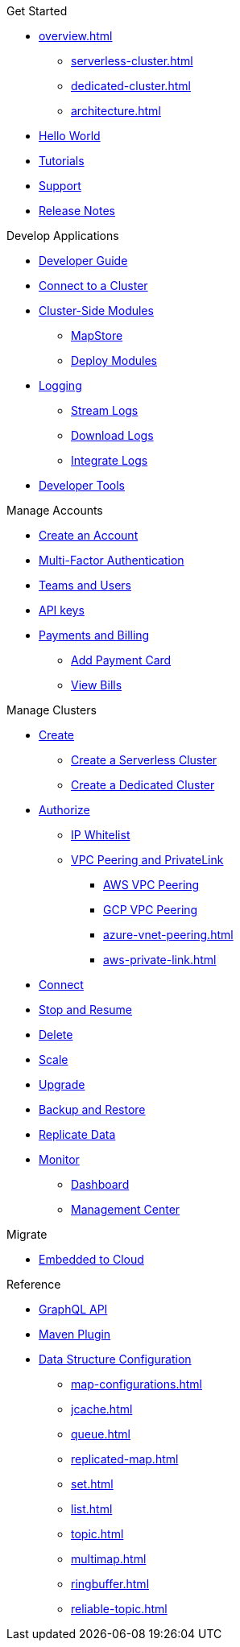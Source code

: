 .Get Started
* xref:overview.adoc[]
** xref:serverless-cluster.adoc[]
** xref:dedicated-cluster.adoc[]
** xref:architecture.adoc[]
* xref:get-started.adoc[Hello World]
* xref:tutorials.adoc[Tutorials]
* xref:support.adoc[Support]
* xref:release-notes.adoc[Release Notes]

.Develop Applications
* xref:developer-guide.adoc[Developer Guide]
* xref:connect-to-cluster.adoc[Connect to a Cluster]
* xref:cluster-side-modules.adoc[Cluster-Side Modules]
** xref:maploader-and-mapstore.adoc[MapStore]
** xref:custom-classes-upload.adoc[Deploy Modules]
* xref:logging.adoc[Logging]
** xref:stream-logs.adoc[Stream Logs]
** xref:download-logs.adoc[Download Logs]
** xref:logging-integration.adoc[Integrate Logs]
* xref:tools.adoc[Developer Tools]

.Manage Accounts
* xref:create-account.adoc[Create an Account]
* xref:multi-factor-authentication.adoc[Multi-Factor Authentication]
* xref:teams-and-users.adoc[Teams and Users]
* xref:developer.adoc[API keys]
* xref:payment-methods.adoc[Payments and Billing]
** xref:payment-card.adoc[Add Payment Card]
** xref:billing.adoc[View Bills]

.Manage Clusters
* xref:create-clusters.adoc[Create]
** xref:create-serverless-cluster.adoc[Create a Serverless Cluster]
** xref:create-dedicated-cluster.adoc[Create a Dedicated Cluster]
* xref:authorize-connections.adoc[Authorize]
** xref:ip-white-list.adoc[IP Whitelist]
** xref:vpc-peering.adoc[VPC Peering and PrivateLink]
*** xref:aws-vpc-peering.adoc[AWS VPC Peering]
*** xref:gcp-vpc-peering.adoc[GCP VPC Peering]
*** xref:azure-vnet-peering.adoc[]
*** xref:aws-private-link.adoc[]
* xref:connect-to-cluster.adoc[Connect]
* xref:stop-and-resume.adoc[Stop and Resume]
* xref:deleting-a-cluster.adoc[Delete]
* xref:scale-up-down.adoc[Scale]
* xref:hazelcast-version.adoc[Upgrade]
* xref:backup-and-restore.adoc[Backup and Restore]
* xref:wan-replication.adoc[Replicate Data]
* xref:monitor-clusters.adoc[Monitor]
** xref:charts-and-stats.adoc[Dashboard]
** xref:management-center.adoc[Management Center]

.Migrate
* xref:migrate-to-cloud.adoc[Embedded to Cloud]

.Reference
* xref:api-reference.adoc[GraphQL API]
* xref:maven-plugin.adoc[Maven Plugin]
* xref:data-structures.adoc[Data Structure Configuration]
** xref:map-configurations.adoc[]
** xref:jcache.adoc[]
** xref:queue.adoc[]
** xref:replicated-map.adoc[]
** xref:set.adoc[]
** xref:list.adoc[]
** xref:topic.adoc[]
** xref:multimap.adoc[]
** xref:ringbuffer.adoc[]
** xref:reliable-topic.adoc[]